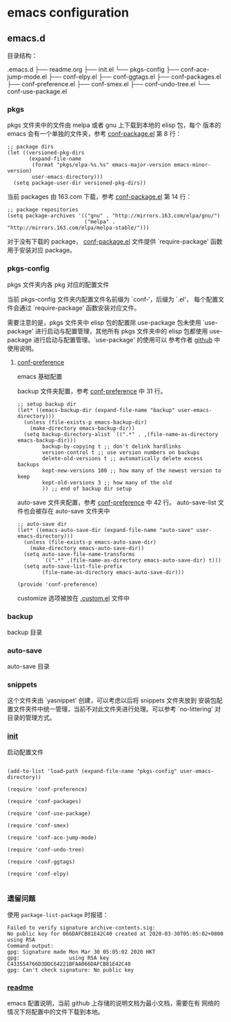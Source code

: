 * emacs configuration

** emacs.d

   目录结构：

   .emacs.d
   ├── readme.org
   ├── init.el
   └── pkgs-config
       ├── conf-ace-jump-mode.el
       ├── conf-elpy.el
       ├── conf-ggtags.el
       ├── conf-packages.el
       ├── conf-preference.el
       ├── conf-smex.el
       ├── conf-undo-tree.el
       └── conf-use-package.el

*** pkgs

  pkgs 文件夹中的文件由 melpa 或者 gnu 上下载到本地的 elisp 包，每个
  版本的 emacs 会有一个单独的文件夹，参考 [[file:~/.emacs.d/pkgs-config/conf-packages.el][conf-package.el]] 第 8 行：

  #+BEGIN_SRC elisp
    ;; package dirs
    (let ((versioned-pkg-dirs
           (expand-file-name
            (format "pkgs/elpa-%s.%s" emacs-major-version emacs-minor-version)
            user-emacs-directory)))
      (setq package-user-dir versioned-pkg-dirs))
  #+END_SRC

  当前 packages 由 163.com 下载，参考 [[file:~/.emacs.d/pkgs-config/conf-packages.el][conf-package.el]] 第 14 行：

  #+BEGIN_SRC elisp
    ;; package repositories
    (setq package-archives '(("gnu" . "http://mirrors.163.com/elpa/gnu/")
                             ("melpa" . "http://mirrors.163.com/elpa/melpa-stable/")))
  #+END_SRC

  对于没有下载的 package， [[file:~/.emacs.d/pkgs-config/conf-packages.el][conf-package.el]] 文件提供 `require-package'
  函数用于安装对应 package。

*** pkgs-config

    pkgs 文件夹内各 pkg 对应的配置文件

    当前 pkgs-config 文件夹内配置文件名前缀为 `conf-‘，后缀为 `.el'，
    每个配置文件会通过 `require-package' 函数安装对应文件。

    需要注意的是，pkgs 文件夹中 elisp 包的配置除 use-package 包未使用
    `use-package' 进行启动与配置管理，其他所有 pkgs 文件夹中的 elisp
    包都使用 use-package 进行启动与配置管理。`use-package' 的使用可以
    参考作者 [[https://github.com/jwiegley/use-package][github]] 中使用说明。

**** [[file:~/.emacs.d/pkgs-config/conf-preference.el][conf-preference]]

     emacs 基础配置

     backup 文件夹配置，参考 [[file:~/.emacs.d/pkgs-config/conf-preference.el][conf-preference]] 中 31 行。

     #+BEGIN_SRC elisp
       ;; setup backup dir
       (let* ((emacs-backup-dir (expand-file-name "backup" user-emacs-directory)))
         (unless (file-exists-p emacs-backup-dir)
           (make-directory emacs-backup-dir))
         (setq backup-directory-alist `((".*" . ,(file-name-as-directory emacs-backup-dir)))
               backup-by-copying t ;; don't delink hardlinks
               version-control t ;; use version numbers on backups
               delete-old-versions t ;; automatically delete excess backups
               kept-new-versions 100 ;; how many of the newest version to keep
               kept-old-versions 3 ;; how many of the old
               )) ;; end of backup dir setup
     #+END_SRC

     auto-save 文件夹配置，参考 [[file:~/.emacs.d/pkgs-config/conf-preference.el][conf-preference]] 中 42 行。
     auto-save-list 文件也会被存在 auto-save 文件夹中

     #+BEGIN_SRC elisp
       ;; auto-save dir
       (let* ((emacs-auto-save-dir (expand-file-name "auto-save" user-emacs-directory)))
         (unless (file-exists-p emacs-auto-save-dir)
           (make-directory emacs-auto-save-dir))
         (setq auto-save-file-name-transforms
               `((".*" ,(file-name-as-directory emacs-auto-save-dir) t)))
         (setq auto-save-list-file-prefix
               (file-name-as-directory emacs-auto-save-dir)))

       (provide 'conf-preference)
     #+END_SRC

     customize 选项被放在 [[file:~/.emacs.d/.custom.el][.custom.el]] 文件中

*** backup

    backup 目录

*** auto-save

    auto-save 目录

*** snippets

    这个文件夹由 `yasnippet' 创建，可以考虑以后将 snippets 文件夹放到
    安装包配置文件夹件中统一管理，当前不对此文件夹进行处理。可以参考
    `no-littering' 对目录的管理方式。

*** [[file:~/.emacs.d/init.el][init]]

    启动配置文件

    #+BEGIN_SRC elisp

      (add-to-list 'load-path (expand-file-name "pkgs-config" user-emacs-directory))

      (require 'conf-preference)

      (require 'conf-packages)

      (require 'conf-use-package)

      (require 'conf-smex)

      (require 'conf-ace-jump-mode)

      (require 'conf-undo-tree)

      (require 'conf-ggtags)

      (require 'conf-elpy)
     
    #+END_SRC

*** 遗留问题

    使用 ~package-list-package~ 时报错：
    #+BEGIN_EXAMPLE
      Failed to verify signature archive-contents.sig:
      No public key for 066DAFCB81E42C40 created at 2020-03-30T05:05:02+0800 using RSA
      Command output:
      gpg: Signature made Mon Mar 30 05:05:02 2020 HKT
      gpg:                using RSA key C433554766D3DDC64221BFAA066DAFCB81E42C40
      gpg: Can't check signature: No public key
    #+END_EXAMPLE

*** [[file:~/.emacs.d/readme.org][readme]]

    emacs 配置说明，当前 github 上存储的说明文档为最小文档，需要在有
    网络的情况下将配置中的文件下载到本地。
